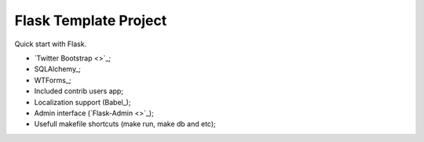 Flask Template Project
======================

Quick start with Flask.

* `Twitter Bootstrap <>`_;
* SQLAlchemy_;
* WTForms_;
* Included contrib users app;
* Localization support (Babel_);
* Admin interface (`Flask-Admin <>`_);
* Usefull makefile shortcuts (make run, make db and etc);
